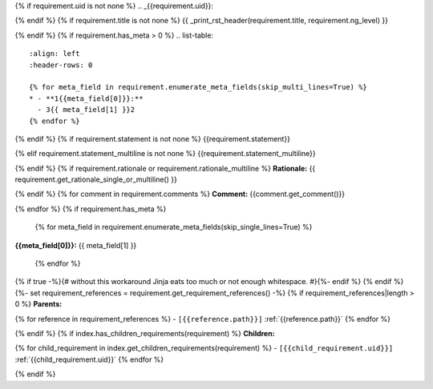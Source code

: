{% if requirement.uid is not none %}
.. _{{requirement.uid}}:

{% endif %}
{% if requirement.title is not none %}
{{ _print_rst_header(requirement.title, requirement.ng_level) }}

{% endif %}
{% if requirement.has_meta > 0 %}
.. list-table::
    :align: left
    :header-rows: 0

    {% for meta_field in requirement.enumerate_meta_fields(skip_multi_lines=True) %}
    * - **1{{meta_field[0]}}:**
      - 3{{ meta_field[1] }}2
    {% endfor %}

{% endif %}
{% if requirement.statement is not none %}
{{requirement.statement}}

{% elif requirement.statement_multiline is not none %}
{{requirement.statement_multiline}}

{% endif %}
{% if requirement.rationale or requirement.rationale_multiline %}
**Rationale:** {{ requirement.get_rationale_single_or_multiline() }}

{% endif %}
{% for comment in requirement.comments %}
**Comment:** {{comment.get_comment()}}

{% endfor %}
{% if requirement.has_meta %}
  {% for meta_field in requirement.enumerate_meta_fields(skip_single_lines=True) %}
**{{meta_field[0]}}:**
{{ meta_field[1] }}
  {% endfor %}
{% if true -%}{# without this workaround Jinja eats too much or not enough whitespace. #}{%- endif %}
{% endif %}
{%- set requirement_references = requirement.get_requirement_references() -%}
{% if requirement_references|length > 0 %}
**Parents:**

{% for reference in requirement_references %}
- ``[{{reference.path}}]`` :ref:`{{reference.path}}`
{% endfor %}

{% endif %}
{% if index.has_children_requirements(requirement) %}
**Children:**

{% for child_requirement in index.get_children_requirements(requirement) %}
- ``[{{child_requirement.uid}}]`` :ref:`{{child_requirement.uid}}`
{% endfor %}

{% endif %}
